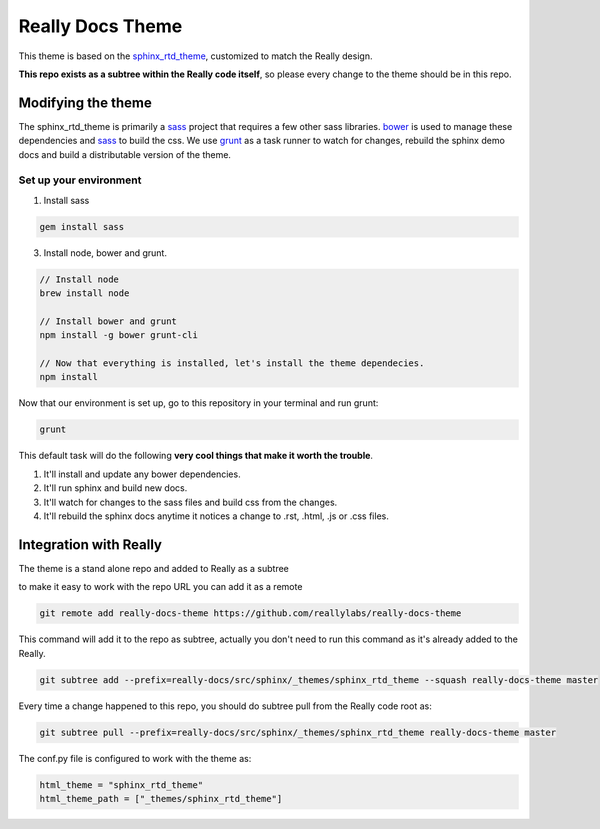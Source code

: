 .. _bower: http://www.bower.io
.. _compass: http://www.compass-style.org
.. _sass: http://www.sass-lang.com
.. _grunt: http://www.gruntjs.com
.. _node: http://www.nodejs.com
.. _sphinx_rtd_theme: https://github.com/snide/sphinx_rtd_theme

*****************
Really Docs Theme
*****************

This theme is based on the sphinx_rtd_theme_, customized to match the Really design.

.. image:: screen_desktop.png
    :width: 100%

**This repo exists as a subtree within the Really code itself**, so please every change to the theme should be in this repo.

Modifying the theme
===================

The sphinx_rtd_theme is primarily a sass_ project that requires a few other sass libraries. bower_ is used to manage these dependencies and sass_ to build the css. We use grunt_ as a task runner to watch for changes, rebuild the sphinx demo docs and build a distributable version of the theme.

Set up your environment
-----------------------

1. Install sass

.. code:: bash

    gem install sass

3. Install node, bower and grunt.

.. code:: bash

    // Install node
    brew install node

    // Install bower and grunt
    npm install -g bower grunt-cli

    // Now that everything is installed, let's install the theme dependecies.
    npm install

Now that our environment is set up, go to this repository in your terminal and run grunt:

.. code:: bash

    grunt

This default task will do the following **very cool things that make it worth the trouble**.

1. It'll install and update any bower dependencies.
2. It'll run sphinx and build new docs.
3. It'll watch for changes to the sass files and build css from the changes.
4. It'll rebuild the sphinx docs anytime it notices a change to .rst, .html, .js
   or .css files.

Integration with Really
=======================

The theme is a stand alone repo and added to Really as a subtree

to make it easy to work with the repo URL you can add it as a remote

.. code:: bash

   git remote add really-docs-theme https://github.com/reallylabs/really-docs-theme

This command will add it to the repo as subtree, actually you don't need to run this command as it's already added to the Really.

.. code:: bash

  git subtree add --prefix=really-docs/src/sphinx/_themes/sphinx_rtd_theme --squash really-docs-theme master

Every time a change happened to this repo, you should do subtree pull from the Really code root as:

.. code:: bash

   git subtree pull --prefix=really-docs/src/sphinx/_themes/sphinx_rtd_theme really-docs-theme master

The conf.py file is configured to work with the theme as:

.. code:: python

    html_theme = "sphinx_rtd_theme"
    html_theme_path = ["_themes/sphinx_rtd_theme"]